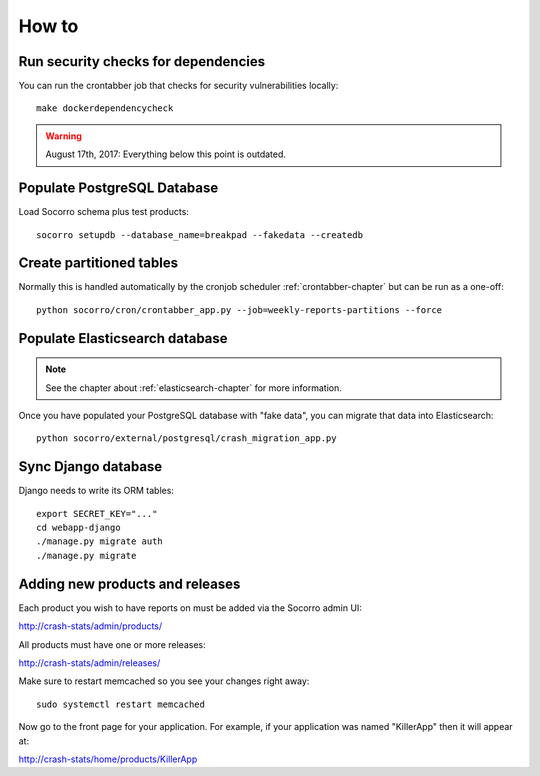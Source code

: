 ======
How to
======

Run security checks for dependencies
====================================

You can run the crontabber job that checks for security vulnerabilities locally:

::

   make dockerdependencycheck


.. Warning::

   August 17th, 2017: Everything below this point is outdated.


Populate PostgreSQL Database
============================

Load Socorro schema plus test products:

::

   socorro setupdb --database_name=breakpad --fakedata --createdb


Create partitioned tables
=========================

Normally this is handled automatically by the cronjob scheduler
:ref:`crontabber-chapter` but can be run as a one-off:

::

   python socorro/cron/crontabber_app.py --job=weekly-reports-partitions --force


Populate Elasticsearch database
===============================

.. Note::

   See the chapter about :ref:`elasticsearch-chapter` for more information.

Once you have populated your PostgreSQL database with "fake data",
you can migrate that data into Elasticsearch:

::

   python socorro/external/postgresql/crash_migration_app.py


Sync Django database
====================

Django needs to write its ORM tables:

::

   export SECRET_KEY="..."
   cd webapp-django
   ./manage.py migrate auth
   ./manage.py migrate


Adding new products and releases
================================

Each product you wish to have reports on must be added via the Socorro
admin UI:

http://crash-stats/admin/products/

All products must have one or more releases:

http://crash-stats/admin/releases/

Make sure to restart memcached so you see your changes right away:

::

    sudo systemctl restart memcached


Now go to the front page for your application. For example, if your application
was named "KillerApp" then it will appear at:

http://crash-stats/home/products/KillerApp
